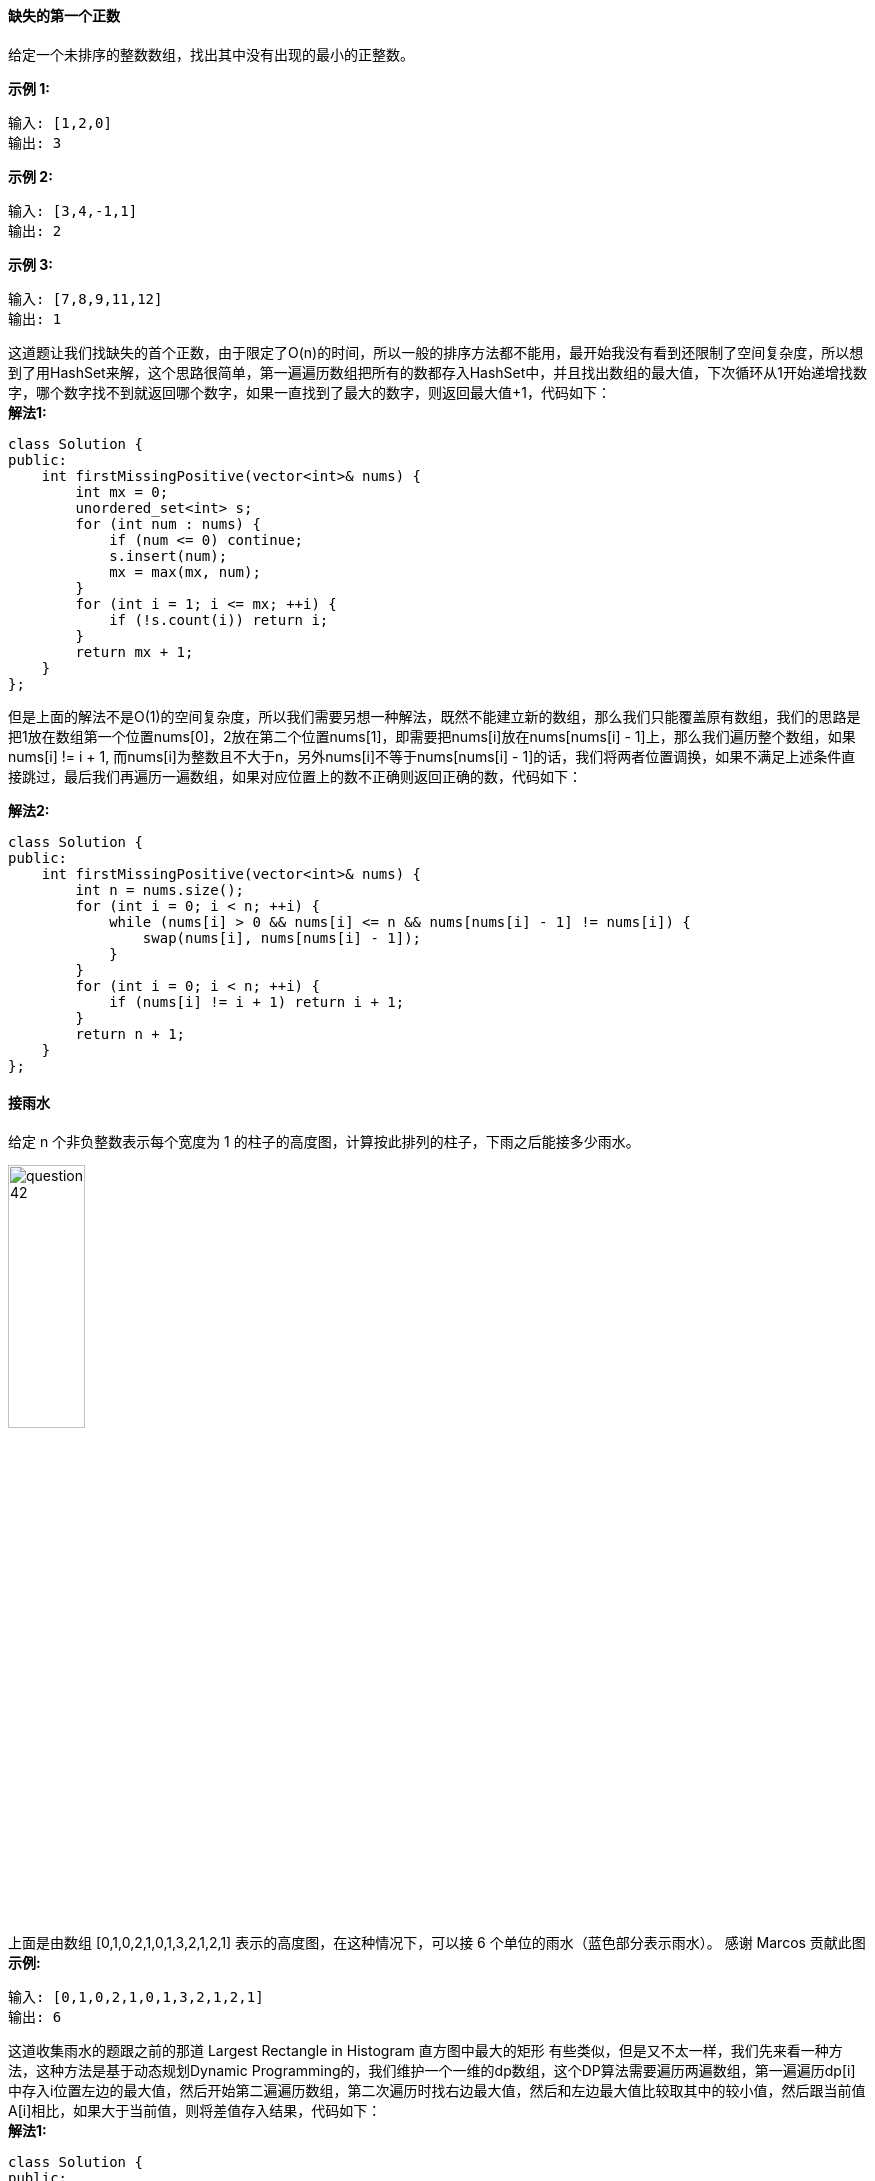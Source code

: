 ==== 缺失的第一个正数
给定一个未排序的整数数组，找出其中没有出现的最小的正整数。 +

**示例 1:** +
----
输入: [1,2,0]
输出: 3
----

**示例 2:** +
----
输入: [3,4,-1,1]
输出: 2
----

**示例 3:** +
----
输入: [7,8,9,11,12]
输出: 1
----

这道题让我们找缺失的首个正数，由于限定了O(n)的时间，所以一般的排序方法都不能用，最开始我没有看到还限制了空间复杂度，所以想到了用HashSet来解，这个思路很简单，第一遍遍历数组把所有的数都存入HashSet中，并且找出数组的最大值，下次循环从1开始递增找数字，哪个数字找不到就返回哪个数字，如果一直找到了最大的数字，则返回最大值+1，代码如下： +
**解法1:** +
[source, cpp, linenums]
----
class Solution {
public:
    int firstMissingPositive(vector<int>& nums) {
        int mx = 0;
        unordered_set<int> s;
        for (int num : nums) {
            if (num <= 0) continue;
            s.insert(num);
            mx = max(mx, num);
        }
        for (int i = 1; i <= mx; ++i) {
            if (!s.count(i)) return i;
        }
        return mx + 1;
    }
};
----

但是上面的解法不是O(1)的空间复杂度，所以我们需要另想一种解法，既然不能建立新的数组，那么我们只能覆盖原有数组，我们的思路是把1放在数组第一个位置nums[0]，2放在第二个位置nums[1]，即需要把nums[i]放在nums[nums[i] - 1]上，那么我们遍历整个数组，如果nums[i] != i + 1, 而nums[i]为整数且不大于n，另外nums[i]不等于nums[nums[i] - 1]的话，我们将两者位置调换，如果不满足上述条件直接跳过，最后我们再遍历一遍数组，如果对应位置上的数不正确则返回正确的数，代码如下： +

**解法2:** +
[source,cpp,linenums]
----
class Solution {
public:
    int firstMissingPositive(vector<int>& nums) {
        int n = nums.size();
        for (int i = 0; i < n; ++i) {
            while (nums[i] > 0 && nums[i] <= n && nums[nums[i] - 1] != nums[i]) {
                swap(nums[i], nums[nums[i] - 1]);
            }
        }
        for (int i = 0; i < n; ++i) {
            if (nums[i] != i + 1) return i + 1;
        }
        return n + 1;
    }
};
----

==== 接雨水

给定 n 个非负整数表示每个宽度为 1 的柱子的高度图，计算按此排列的柱子，下雨之后能接多少雨水。 +

image::images/question_42.png[width="30%", height="35%"]

上面是由数组 [0,1,0,2,1,0,1,3,2,1,2,1] 表示的高度图，在这种情况下，可以接 6 个单位的雨水（蓝色部分表示雨水）。 感谢 Marcos 贡献此图 +
**示例:** +
----
输入: [0,1,0,2,1,0,1,3,2,1,2,1]
输出: 6
----

这道收集雨水的题跟之前的那道 Largest Rectangle in Histogram 直方图中最大的矩形 有些类似，但是又不太一样，我们先来看一种方法，这种方法是基于动态规划Dynamic Programming的，我们维护一个一维的dp数组，这个DP算法需要遍历两遍数组，第一遍遍历dp[i]中存入i位置左边的最大值，然后开始第二遍遍历数组，第二次遍历时找右边最大值，然后和左边最大值比较取其中的较小值，然后跟当前值A[i]相比，如果大于当前值，则将差值存入结果，代码如下： +
**解法1:** +
[source, cpp, linenums]
----
class Solution {
public:
    int trap(vector<int>& height) {
        int res = 0, mx = 0, n = height.size();
        vector<int> dp(n, 0);
        for (int i = 0; i < n; ++i) {
            dp[i] = mx;
            mx = max(mx, height[i]);
        }
        mx = 0;
        for (int i = n - 1; i >= 0; --i) {
            dp[i] = min(dp[i], mx);
            mx = max(mx, height[i]);
            if (dp[i] > height[i]) res += dp[i] - height[i];
        }
        return res;
    }
};
----

最后我们来看一种只需要遍历一次即可的解法，这个算法需要left和right两个指针分别指向数组的首尾位置，从两边向中间扫描，在当前两指针确定的范围内，先比较两头找出较小值，如果较小值是left指向的值，则从左向右扫描，如果较小值是right指向的值，则从右向左扫描，若遇到的值比当较小值小，则将差值存入结果，如遇到的值大，则重新确定新的窗口范围，以此类推直至left和right指针重合，具体参见代码如下： +
**解法2:** +
[source,cpp,linenums]
----
class Solution {
public:
    int trap(vector<int>& height) {
        int res = 0, l = 0, r = height.size() - 1;
        while (l < r) {
            int mn = min(height[l], height[r]);
            if (mn == height[l]) {
                ++l;
                while (l < r && height[l] < mn) {
                    res += mn - height[l++];
                }
            } else {
                --r;
                while (l < r && height[r] < mn) {
                    res += mn - height[r--];
                }
            }
        }
        return res;
    }
};
----

==== 字符串相乘

给定两个以字符串形式表示的非负整数 num1 和 num2，返回 num1 和 num2 的乘积，它们的乘积也表示为字符串形式。 +

**示例 1:** +
----
输入: num1 = "2", num2 = "3"
输出: "6"
----
**示例 2:** +
----
输入: num1 = "123", num2 = "456"
输出: "56088"
----
**说明：** +
--
* num1 和 num2 的长度小于110。
* num1 和 num2 只包含数字 0-9。
* num1 和 num2 均不以零开头，除非是数字 0 本身。
* 不能使用任何标准库的大数类型（比如 BigInteger）或直接将输入转换为整数来处理。
--

这道题让我们求两个字符串数字的相乘，输入的两个数和返回的数都是以字符串格式储存的，这样做的原因可能是这样可以计算超大数相乘，可以不受int或long的数值范围的约束，那么我们该如何来计算乘法呢，我们小时候都学过多位数的乘法过程，都是每位相乘然后错位相加，那么这里就是用到这种方法，参见网友JustDoIt的博客，把错位相加后的结果保存到一个一维数组中，然后分别每位上算进位，最后每个数字都变成一位，然后要做的是去除掉首位0，最后把每位上的数字按顺序保存到结果中即可，代码如下： +
[source, cpp, linenums]
----
class Solution {
public:
    string multiply(string num1, string num2) {
        string res;
        int n1 = num1.size(), n2 = num2.size();
        int k = n1 + n2 - 2, carry = 0;
        vector<int> v(n1 + n2, 0);
        for (int i = 0; i < n1; ++i) {
            for (int j = 0; j < n2; ++j) {
                v[k - i - j] += (num1[i] - '0') * (num2[j] - '0');
            }
        }
        for (int i = 0; i < n1 + n2; ++i) {
            v[i] += carry;
            carry = v[i] / 10;
            v[i] %= 10;
        }
        int i = n1 + n2 - 1;
        while (v[i] == 0) --i;
        if (i < 0) return "0";
        while (i >= 0) res.push_back(v[i--] + '0');
        return res;
    }
};
----

==== 通配符匹配

给定一个字符串 (s) 和一个字符模式 (p) ，实现一个支持 '?' 和 '*' 的通配符匹配. +

----
'?' 可以匹配任何单个字符。
'*' 可以匹配任意字符串（包括空字符串）。
----
两个字符串完全匹配才算匹配成功。 +

**说明:** +
--
* s 可能为空，且只包含从 a-z 的小写字母。
* p 可能为空，且只包含从 a-z 的小写字母，以及字符 ? 和 *。
--
**示例 1:** +
----
输入:
s = "aa"
p = "a"
输出: false
解释: "a" 无法匹配 "aa" 整个字符串。
----

**示例 2:** +
----
输入:
s = "aa"
p = "*"
输出: true
解释: '*' 可以匹配任意字符串。
----

**示例 3:** +
----
输入:
s = "cb"
p = "?a"
输出: false
解释: '?' 可以匹配 'c', 但第二个 'a' 无法匹配 'b'。
----

**示例 4:** +
----
输入:
s = "adceb"
p = "*a*b"
输出: true
解释: 第一个 '*' 可以匹配空字符串, 第二个 '*' 可以匹配字符串 "dce".
----

**示例 5:** +
----
输入:
s = "acdcb"
p = "a*c?b"
输入: false
----
这道题通配符匹配问题还是小有难度的，这道里用了贪婪算法Greedy Alogrithm来解，由于有特殊字符*和？，其中？能代替任何字符，*能代替任何字符串，那么我们需要定义几个额外的指针，其中scur和pcur分别指向当前遍历到的字符，再定义pstar指向p中最后一个*的位置，sstar指向此时对应的s的位置，具体算法如下： +

--
- 定义scur, pcur, sstar, pstar

- 如果*scur存在

  - 如果*scur等于*pcur或者*pcur为 '?'，则scur和pcur都自增1

  - 如果*pcur为'*'，则pstar指向pcur位置，pcur自增1，且sstar指向scur

  - 如果pstar存在，则pcur指向pstar的下一个位置，scur指向sstar自增1后的位置

- 如果pcur为'*'，则pcur自增1

- 若*pcur存在，返回False，若不存在，返回True
--

**解法1:** +
[source, cpp, linenums]
----
bool isMatch(char *s, char *p) {
    char *scur = s, *pcur = p, *sstar = NULL, *pstar = NULL;
    while (*scur) {
        if (*scur == *pcur || *pcur == '?') {
            ++scur;
            ++pcur;
        } else if (*pcur == '*') {
            pstar = pcur++;
            sstar = scur;
        } else if (pstar) {
            pcur = pstar + 1;
            scur = ++sstar;
        } else return false;
    }
    while (*pcur == '*') ++pcur;
    return !*pcur;
}
----

这道题也能用动态规划Dynamic Programming来解，写法跟之前那道题Regular Expression Matching很像，但是还是不一样。
外卡匹配和正则匹配最大的区别就是在星号的使用规则上，对于正则匹配来说，星号不能单独存在，前面必须要有一个字符，
而星号存在的意义就是表明前面这个字符的个数可以是任意个，包括0个，那么就是说即使前面这个字符并没有在s中出现过也无所谓，
只要后面的能匹配上就可以了。而外卡匹配就不是这样的，外卡匹配中的星号跟前面的字符没有半毛钱关系，如果前面的字符没有匹配上，
那么直接返回false了，根本不用管星号。而星号存在的作用是可以表示任意的字符串，当然只是当匹配字符串缺少一些字符的时候起作用，
当匹配字符串包含目标字符串没有的字符时，将无法成功匹配。 +

**解法2:** +
[source, cpp, linenums]
----
class Solution {
public:
    bool isMatch(string s, string p) {
        int m = s.size(), n = p.size();
        vector<vector<bool>> dp(m + 1, vector<bool>(n + 1, false));
        dp[0][0] = true;
        for (int i = 1; i <= n; ++i) {
            if (p[i - 1] == '*') dp[0][i] = dp[0][i - 1];
        }
        for (int i = 1; i <= m; ++i) {
            for (int j = 1; j <= n; ++j) {
                if (p[j - 1] == '*') {
                    dp[i][j] = dp[i - 1][j] || dp[i][j - 1];
                } else {
                    dp[i][j] = (s[i - 1] == p[j - 1] || p[j - 1] == '?') && dp[i - 1][j - 1];
                }
            }
        }
        return dp[m][n];
    }
};
----

==== 跳跃游戏 II

给定一个非负整数数组，你最初位于数组的第一个位置。 +

数组中的每个元素代表你在该位置可以跳跃的最大长度。 +

你的目标是使用最少的跳跃次数到达数组的最后一个位置。 +

**示例:** +
----
输入: [2,3,1,1,4]
输出: 2
解释: 跳到最后一个位置的最小跳跃数是 2。
     从下标为 0 跳到下标为 1 的位置，跳 1 步，然后跳 3 步到达数组的最后一个位置。
----

**说明:** +

假设你总是可以到达数组的最后一个位置。 +

这题是之前那道Jump Game 跳跃游戏 的延伸，那题是问能不能到达最后一个数字，而此题只让我们求到达最后一个位置的最少跳跃数，貌似是默认一定能到达最后位置的? 此题的核心方法是利用贪婪算法Greedy的思想来解，想想为什么呢？ 为了较快的跳到末尾，我们想知道每一步能跳的范围，这里贪婪并不是要在能跳的范围中选跳力最远的那个位置，因为这样选下来不一定是最优解，这么一说感觉又有点不像贪婪算法了。我们这里贪的是一个能到达的最远范围，我们遍历当前跳跃能到的所有位置，然后根据该位置上的跳力来预测下一步能跳到的最远距离，贪出一个最远的范围，一旦当这个范围到达末尾时，当前所用的步数一定是最小步数。我们需要两个变量cur和pre分别来保存当前的能到达的最远位置和之前能到达的最远位置，只要cur未达到最后一个位置则循环继续，pre先赋值为cur的值，表示上一次循环后能到达的最远位置，如果当前位置i小于等于pre，说明还是在上一跳能到达的范围内，我们根据当前位置加跳力来更新cur，更新cur的方法是比较当前的cur和i + A[i]之中的较大值，如果题目中未说明是否能到达末尾，我们还可以判断此时pre和cur是否相等，如果相等说明cur没有更新，即无法到达末尾位置，返回-1，代码如下： +

**解法1:** +
[source, cpp, linenums]
----
class Solution {
public:
    int jump(vector<int>& nums) {
        int res = 0, n = nums.size(), i = 0, cur = 0;
        while (cur < n - 1) {
            ++res;
            int pre = cur;
            for (; i <= pre; ++i) {
                cur = max(cur, i + nums[i]);
            }
            if (pre == cur) return -1; // May not need this
        }
        return res;
    }
};
----

还有一种写法，跟上面那解法略有不同，但是本质的思想还是一样的，关于此解法的详细分析可参见网友实验室小纸贴校外版的博客，这里cur是当前能到达的最远位置，last是上一步能到达的最远位置，我们遍历数组，首先用i + nums[i]更新cur，这个在上面解法中讲过了，然后判断如果当前位置到达了last，即上一步能到达的最远位置，说明需要再跳一次了，我们将last赋值为cur，并且步数res自增1，这里我们小优化一下，判断如果cur到达末尾了，直接break掉即可，代码如下： +

**解法2:** +
[source, cpp, linenums]
----
class Solution {
public:
    int jump(vector<int>& nums) {
        int res = 0, n = nums.size(), last = 0, cur = 0;
        for (int i = 0; i < n - 1; ++i) {
            cur = max(cur, i + nums[i]);
            if (i == last) {
                last = cur;
                ++res;
                if (cur >= n - 1) break;
            }
        }
        return res;
    }
};
----

==== 全排列

给定一个没有重复数字的序列，返回其所有可能的全排列. +

**示例:** +
----
输入: [1,2,3]
输出:
[
  [1,2,3],
  [1,3,2],
  [2,1,3],
  [2,3,1],
  [3,1,2],
  [3,2,1]
]
----

这道题是求全排列问题，给的输入数组没有重复项，这跟之前的那道 Combinations 组合项 和类似，解法基本相同，但是不同点在于那道不同的数字顺序只算一种，是一道典型的组合题，而此题是求全排列问题，还是用递归DFS来求解。这里我们需要用到一个visited数组来标记某个数字是否访问过，然后在DFS递归函数从的循环应从头开始，而不是从level开始，这是和 Combinations 组合项 不同的地方，其余思路大体相同，代码如下： +

**解法1** +
[source, cpp, linenums]
----
class Solution {
public:
    vector<vector<int> > permute(vector<int> &num) {
        vector<vector<int> > res;
        vector<int> out;
        vector<int> visited(num.size(), 0);
        permuteDFS(num, 0, visited, out, res);
        return res;
    }
    void permuteDFS(vector<int> &num, int level, vector<int> &visited, vector<int> &out, vector<vector<int> > &res) {
        if (level == num.size()) res.push_back(out);
        else {
            for (int i = 0; i < num.size(); ++i) {
                if (visited[i] == 0) {
                    visited[i] = 1;
                    out.push_back(num[i]);
                    permuteDFS(num, level + 1, visited, out, res);
                    out.pop_back();
                    visited[i] = 0;
                }
            }
        }
    }
};
----

还有一种递归的写法，更简单一些，这里是每次交换num里面的两个数字，经过递归可以生成所有的排列情况，代码如下： +
**解法2:** +
[source, cpp, linenums]
----
class Solution {
public:
    vector<vector<int> > permute(vector<int> &num) {
        vector<vector<int> > res;
        permuteDFS(num, 0, res);
        return res;
    }
    void permuteDFS(vector<int> &num, int start, vector<vector<int> > &res) {
        if (start >= num.size()) res.push_back(num);
        for (int i = start; i < num.size(); ++i) {
            swap(num[start], num[i]);
            permuteDFS(num, start + 1, res);
            swap(num[start], num[i]);
        }
    }
};
----

最后再来看一种方法，这种方法是CareerCup书上的方法，也挺不错的，这道题是思想是这样的： +

当n=1时，数组中只有一个数a1，其全排列只有一种，即为a1 +

当n=2时，数组中此时有a1a2，其全排列有两种，a1a2和a2a1，那么此时我们考虑和上面那种情况的关系，我们发现，其实就是在a1的前后两个位置分别加入了a2 +

当n=3时，数组中有a1a2a3，此时全排列有六种，分别为a1a2a3, a1a3a2, a2a1a3, a2a3a1, a3a1a2, 和 a3a2a1。那么根据上面的结论，实际上是在a1a2和a2a1的基础上在不同的位置上加入a3而得到的。 +

_ a1 _ a2 _ : a3a1a2, a1a3a2, a1a2a3 +

_ a2 _ a1 _ : a3a2a1, a2a3a1, a2a1a3 +

**解法3** +
[source, cpp, linenums]
----
class Solution {
public:
    vector<vector<int> > permute(vector<int> &num) {
        if (num.empty()) return vector<vector<int> >(1, vector<int>());
        vector<vector<int> > res;
        int first = num[0];
        num.erase(num.begin());
        vector<vector<int> > words = permute(num);
        for (auto &a : words) {
            for (int i = 0; i <= a.size(); ++i) {
                a.insert(a.begin() + i, first);
                res.push_back(a);
                a.erase(a.begin() + i);
            }
        }
        return res;
    }
};
----

==== 全排列 II

给定一个可包含重复数字的序列，返回所有不重复的全排列。 +
**示例:** +

----
输入: [1,1,2]
输出:
[
  [1,1,2],
  [1,2,1],
  [2,1,1]
]
----

这道题是之前那道 Permutations 全排列的延伸，由于输入数组有可能出现重复数字，如果按照之前的算法运算，会有重复排列产生，我们要避免重复的产生，在递归函数中要判断前面一个数和当前的数是否相等，如果相等，前面的数必须已经使用了，即对应的visited中的值为1，当前的数字才能使用，否则需要跳过，这样就不会产生重复排列了，代码如下： +

**解法1:** +
[source, cpp, linenums]
----
class Solution {
public:
    vector<vector<int> > permuteUnique(vector<int> &num) {
        vector<vector<int> > res;
        vector<int> out;
        vector<int> visited(num.size(), 0);
        sort(num.begin(), num.end());
        permuteUniqueDFS(num, 0, visited, out, res);
        return res;
    }
    void permuteUniqueDFS(vector<int> &num, int level, vector<int> &visited, vector<int> &out, vector<vector<int> > &res) {
        if (level >= num.size()) res.push_back(out);
        else {
            for (int i = 0; i < num.size(); ++i) {
                if (visited[i] == 0) {
                    if (i > 0 && num[i] == num[i - 1] && visited[i - 1] == 0) continue;
                    visited[i] = 1;
                    out.push_back(num[i]);
                    permuteUniqueDFS(num, level + 1, visited, out, res);
                    out.pop_back();
                    visited[i] = 0;
                }
            }
        }
    }
};
----

还有一种比较简便的方法，在Permutations的基础上稍加修改，我们用set来保存结果，利用其不会有重复项的特点，然后我们再递归函数中的swap的地方，判断如果i和start不相同，但是nums[i]和nums[start]相同的情况下跳过，继续下一个循环，参见代码如下： +

**解法2:** +
[source, cpp, linenums]
----
class Solution {
public:
    vector<vector<int>> permuteUnique(vector<int>& nums) {
        set<vector<int>> res;
        permute(nums, 0, res);
        return vector<vector<int>> (res.begin(), res.end());
    }
    void permute(vector<int> &nums, int start, set<vector<int>> &res) {
        if (start >= nums.size()) res.insert(nums);
        for (int i = start; i < nums.size(); ++i) {
            if (i != start && nums[i] == nums[start]) continue;
            swap(nums[i], nums[start]);
            permute(nums, start + 1, res);
            swap(nums[i], nums[start]);
        }
    }
};
----

==== 旋转图像

给定一个 n × n 的二维矩阵表示一个图像。 +

将图像顺时针旋转 90 度。 +

**说明：** +

你必须在原地旋转图像，这意味着你需要直接修改输入的二维矩阵。请不要使用另一个矩阵来旋转图像。 +

**示例 1:** +
----
给定 matrix =
[
  [1,2,3],
  [4,5,6],
  [7,8,9]
],

原地旋转输入矩阵，使其变为:
[
  [7,4,1],
  [8,5,2],
  [9,6,3]
]
----

**示例 2:** +
----
给定 matrix =
[
  [ 5, 1, 9,11],
  [ 2, 4, 8,10],
  [13, 3, 6, 7],
  [15,14,12,16]
],

原地旋转输入矩阵，使其变为:
[
  [15,13, 2, 5],
  [14, 3, 4, 1],
  [12, 6, 8, 9],
  [16, 7,10,11]
]
----

在计算机图像处理里，旋转图片是很常见的，由于图片的本质是二维数组，所以也就变成了对数组的操作处理，翻转的本质就是某个位置上数移动到另一个位置上，比如用一个简单的例子来分析： +

1  2  3　　　 　　 7  4  1　 +

4  5  6　　-->　　 8  5  2　　 +

7  8  9 　　　 　　9  6  3 +

对于90度的翻转有很多方法，一步或多步都可以解，我们先来看一种直接的方法，对于当前位置，计算旋转后的新位置，然后再计算下一个新位置，第四个位置又变成当前位置了，所以这个方法每次循环换四个数字，如下所示： +

1  2  3                 7  2  1                  7  4  1 +

4  5  6      -->      4  5  6　　 -->  　 8  5  2　　 +

7  8  9                 9  8  3　　　　　 9  6  3 +

**解法1:** +
[source, cpp, linenums]
----
class Solution {
public:
    void rotate(vector<vector<int> > &matrix) {
        int n = matrix.size();
        for (int i = 0; i < n / 2; ++i) {
            for (int j = i; j < n - 1 - i; ++j) {
                int tmp = matrix[i][j];
                matrix[i][j] = matrix[n - 1 - j][i];
                matrix[n - 1 - j][i] = matrix[n - 1 - i][n - 1 - j];
                matrix[n - 1 - i][n - 1 - j] = matrix[j][n - 1 - i];
                matrix[j][n - 1 - i] = tmp;
            }
        }
    }
};
----

还有一种解法，首先以从对角线为轴翻转，然后再以x轴中线上下翻转即可得到结果，如下图所示(其中蓝色数字表示翻转轴)： +

1  2  3　　　 　　 9  6  3　　　　　  7  4  1 +

4  5  6　　-->　　 8  5  2　　 -->   　 8  5  2 +　　

7  8  9 　　　 　　7  4  1　　　　　  9  6  3 +

**解法2:** +
[source, cpp, linenums]
----
class Solution {
public:
    void rotate(vector<vector<int> > &matrix) {
        int n = matrix.size();
        for (int i = 0; i < n - 1; ++i) {
            for (int j = 0; j < n - i; ++j) {
                swap(matrix[i][j], matrix[n - 1- j][n - 1 - i]);
            }
        }
        for (int i = 0; i < n / 2; ++i) {
            for (int j = 0; j < n; ++j) {
                swap(matrix[i][j], matrix[n - 1 - i][j]);
            }
        }
    }
};
----

最后再来看一种方法，这种方法首先对原数组取其转置矩阵，然后把每行的数字翻转可得到结果，如下所示(其中蓝色数字表示翻转轴)： +

1  2  3　　　 　　 1  4  7　　　　　  7  4  1 +

4  5  6　　-->　　 2  5  8　　 -->  　  8  5  2 +　　

7  8  9 　　　 　　3  6  9　　　　      9  6  3 +

**解法3:** +
[source, cpp, linenums]
----
class Solution {
public:
    void rotate(vector<vector<int> > &matrix) {
        int n = matrix.size();
        for (int i = 0; i < n; ++i) {
            for (int j = i + 1; j < n; ++j) {
                swap(matrix[i][j], matrix[j][i]);
            }
            reverse(matrix[i].begin(), matrix[i].end());
        }
    }
};
----

==== 字母异位词分组

给定一个字符串数组，将字母异位词组合在一起。字母异位词指字母相同，但排列不同的字符串。 +

**示例:** +
----
输入: ["eat", "tea", "tan", "ate", "nat", "bat"],
输出:
[
  ["ate","eat","tea"],
  ["nat","tan"],
  ["bat"]
]
----

**说明：** +
--
* 所有输入均为小写字母。
* 不考虑答案输出的顺序。
--

这道题让我们群组给定字符串集中所有的错位词，所谓的错位词就是两个字符串中字母出现的次数都一样，只是位置不同，比如abc，bac, cba等它们就互为错位词，那么我们如何判断两者是否是错位词呢，我们发现如果把错位词的字符顺序重新排列，那么会得到相同的结果，所以重新排序是判断是否互为错位词的方法，由于错位词重新排序后都会得到相同的字符串，我们以此作为key，将所有错位词都保存到字符串数组中，建立key和字符串数组之间的映射，最后再存入结果res中即可，擦巾代码如下： +

**解法1** +
[source, cpp, linenums]
----
class Solution {
public:
    vector<vector<string>> groupAnagrams(vector<string>& strs) {
        vector<vector<string>> res;
        unordered_map<string, vector<string>> m;
        for (string str : strs) {
            string t = str;
            sort(t.begin(), t.end());
            m[t].push_back(str);
        }
        for (auto a : m) {
            res.push_back(a.second);
        }
        return res;
    }
};
----

下面这种解法没有用到排序，提高了运算效率，我们用一个大小为26的int数组来统计每个单词中字符出现的次数，然后将int数组转为一个唯一的字符串，跟字符串数组进行映射，这样我们就不用给字符串排序了，代码如下： +

**解法2:** +
[source, cpp, linenums]
----
class Solution {
public:
    vector<vector<string>> groupAnagrams(vector<string>& strs) {
        vector<vector<string>> res;
        unordered_map<string, vector<string>> m;
        for (string str : strs) {
            vector<int> cnt(26, 0);
            string t = "";
            for (char c : str) ++cnt[c - 'a'];
            for (int d : cnt) t += to_string(d) + "/";
            m[t].push_back(str);
        }
        for (auto a : m) {
            res.push_back(a.second);
        }
        return res;
    }
};
----

====  Pow(x, n)

实现 pow(x, n) ，即计算 x 的 n 次幂函数。 +

**示例 1:** +
----
输入: 2.00000, 10
输出: 1024.00000
----

**示例 2:** +
----
输入: 2.10000, 3
输出: 9.26100
----
**示例 3:** +
----
输入: 2.00000, -2
输出: 0.25000
----
解释: 2-2 = 1/22 = 1/4 = 0.25 +

**说明** +
-100.0 < x < 100.0 +

这道题让我们求x的n次方，如果我们只是简单的用个for循环让x乘以自己n次的话，未免也把LeetCode上的题想的太简单了，一句话形容图样图森破啊。OJ因超时无法通过，所以我们需要优化我们的算法，使其在更有效的算出结果来。我们可以用递归来折半计算，每次把n缩小一半，这样n最终会缩小到0，任何数的0次方都为1，这时候我们再往回乘，如果此时n是偶数，直接把上次递归得到的值算个平方返回即可，如果是奇数，则还需要乘上个x的值。还有一点需要引起我们的注意的是n有可能为负数，对于n是负数的情况，我们可以先用其绝对值计算出一个结果再取其倒数即可，代码如下： +

**解法1:** +
[source, cpp, linenums]
----
class Solution {
public:
    double myPow(double x, int n) {
        if (n < 0) return 1 / power(x, -n);
        return power(x, n);
    }
    double power(double x, int n) {
        if (n == 0) return 1;
        double half = power(x, n / 2);
        if (n % 2 == 0) return half * half;
        return x * half * half;
    }
};
----

还有一种写法可以只用一个函数即可，在每次递归中处理n的正负，然后做相应的变换即可，代码如下： +
**解法2:** +
[source, cpp, linenums]
----
class Solution {
public:
    double myPow(double x, int n) {
        if (n == 0) return 1;
        double half = myPow(x, n / 2);
        if (n % 2 == 0) return half * half;
        else if (n > 0) return half * half * x;
        else return half * half / x;
    }
};
----

这道题还有迭代的解法，我们让i初始化为n，然后看i是否是2的倍数，是的话x乘以自己，否则res乘以x，i每次循环缩小一半，直到为0停止循环。最后看n的正负，如果为负，返回其倒数，参见代码如下： +
**解法3:** +
[source, cpp, linenums]
----
class Solution {
public:
    double myPow(double x, int n) {
        double res = 1.0;
        for (int i = n; i != 0; i /= 2) {
            if (i % 2 != 0) res *= x;
            x *= x;
        }
        return n < 0 ? 1 / res : res;
    }
};
----

==== N皇后

n 皇后问题研究的是如何将 n 个皇后放置在 n×n 的棋盘上，并且使皇后彼此之间不能相互攻击 +

image::images/question_51.png[width="30%", height="35%"]

上图为 8 皇后问题的一种解法。 +

给定一个整数 n，返回所有不同的 n 皇后问题的解决方案。 +

每一种解法包含一个明确的 n 皇后问题的棋子放置方案，该方案中 'Q' 和 '.' 分别代表了皇后和空位。 +

经典的N皇后问题，基本所有的算法书中都会包含的问题，经典解法为回溯递归，一层一层的向下扫描，需要用到一个pos数组，其中pos[i]表示第i行皇后的位置，初始化为-1，然后从第0开始递归，每一行都一次遍历各列，判断如果在该位置放置皇后会不会有冲突，以此类推，当到最后一行的皇后放好后，一种解法就生成了，将其存入结果res中，然后再还会继续完成搜索所有的情况，代码如下： +

[source, cpp, linenums]
----
class Solution {
public:
    vector<vector<string> > solveNQueens(int n) {
        vector<vector<string> > res;
        vector<int> pos(n, -1);·
        solveNQueensDFS(pos, 0, res);
        return res;
    }
    void solveNQueensDFS(vector<int> &pos, int row, vector<vector<string> > &res) {
        int n = pos.size();
        if (row == n) {
            vector<string> out(n, string(n, '.'));
            for (int i = 0; i < n; ++i) {
                out[i][pos[i]] = 'Q';
            }
            res.push_back(out);
        } else {
            for (int col = 0; col < n; ++col) {
                if (isValid(pos, row ,col)) {
                    pos[row] = col;
                    solveNQueensDFS(pos, row + 1, res);
                    pos[row] = -1;
                }
            }
        }
    }
    bool isValid(vector<int> &pos, int row, int col) {
        for (int i = 0; i < row; ++i) {
            if (col == pos[i] || abs(row - i) == abs(col - pos[i])) {
                return false;
            }
        }
        return true;
    }
};
----

==== N皇后 II

n 皇后问题研究的是如何将 n 个皇后放置在 n×n 的棋盘上，并且使皇后彼此之间不能相互攻击。 +

image::images/question_52.png[width="30%", height="35%"]

上图为 8 皇后问题的一种解法。 +

给定一个整数 n，返回 n 皇后不同的解决方案的数量。 +

这道题是之前那道 N-Queens N皇后问题 的延伸，说是延伸其实我觉得两者顺序应该颠倒一样，上一道题比这道题还要稍稍复杂一些，两者本质上没有啥区别，都是要用回溯法Backtracking来解，如果理解了之前那道题的思路，此题只要做很小的改动即可，不再需要求出具体的皇后的摆法，只需要每次生成一种解法时，计数器加一即可，代码如下： +
[source, cpp, linenums]
----·
class Solution {
public:
    int totalNQueens(int n) {
        int res = 0;
        vector<int> pos(n, -1);
        totalNQueensDFS(pos, 0, res);
        return res;
    }
    void totalNQueensDFS(vector<int> &pos, int row, int &res) {
        int n = pos.size();
        if (row == n) ++res;
        else {
            for (int col = 0; col < n; ++col) {
                if (isValid(pos, row, col)) {
                    pos[row] = col;
                    totalNQueensDFS(pos, row + 1, res);
                    pos[row] = -1;
                }
            }
        }
    }
    bool isValid(vector<int> &pos, int row, int col) {
        for (int i = 0; i < row; ++i) {
            if (col == pos[i] || abs(row - i) == abs(col - pos[i])) {
                return false;
            }
        }
        return true;
    }
};
----

==== 最大子序和

给定一个整数数组 nums ，找到一个具有最大和的连续子数组（子数组最少包含一个元素），返回其最大和。 +

**示例:** +
----
输入: [-2,1,-3,4,-1,2,1,-5,4],
输出: 6
解释: 连续子数组 [4,-1,2,1] 的和最大，为 6。
----

进阶: +

如果你已经实现复杂度为 O(n) 的解法，尝试使用更为精妙的分治法求解。 +

这道题让我们求最大子数组之和，并且要我们用两种方法来解，分别是O(n)的解法，还有用分治法Divide and Conquer Approach，这个解法的时间复杂度是O(nlgn)，那我们就先来看O(n)的解法，定义两个变量res和curSum，其中res保存最终要返回的结果，即最大的子数组之和，curSum初始值为0，每遍历一个数字num，比较curSum + num和num中的较大值存入curSum，然后再把res和curSum中的较大值存入res，以此类推直到遍历完整个数组，可得到最大子数组的值存在res中，代码如下： +

**解法1** +
[source, cpp, linenums]
----
class Solution {
public:
    int maxSubArray(vector<int>& nums) {
        int res = INT_MIN, curSum = 0;
        for (int num : nums) {
            curSum = max(curSum + num, num);
            res = max(res, curSum);
        }
        return res;
    }
};
----

题目还要求我们用分治法Divide and Conquer Approach来解，这个分治法的思想就类似于二分搜索法，我们需要把数组一分为二，分别找出左边和右边的最大子数组之和，然后还要从中间开始向左右分别扫描，求出的最大值分别和左右两边得出的最大值相比较取最大的那一个，代码如下： +

**解法2:** +
[source, cpp, linenums]
----
class Solution {
public:
    int maxSubArray(vector<int>& nums) {
        if (nums.empty()) return 0;
        return helper(nums, 0, (int)nums.size() - 1);
    }
    int helper(vector<int>& nums, int left, int right) {
        if (left >= right) return nums[left];
        int mid = left + (right - left) / 2;
        int lmax = helper(nums, left, mid - 1);
        int rmax = helper(nums, mid + 1, right);
        int mmax = nums[mid], t = mmax;
        for (int i = mid - 1; i >= left; --i) {
            t += nums[i];
            mmax = max(mmax, t);
        }
        t = mmax;
        for (int i = mid + 1; i <= right; ++i) {
            t += nums[i];
            mmax = max(mmax, t);
        }
        return max(mmax, max(lmax, rmax));
    }
};
----

==== 螺旋矩阵

给定一个包含 m x n 个元素的矩阵（m 行, n 列），请按照顺时针螺旋顺序，返回矩阵中的所有元素。 +

**示例 1:** +
----
输入:
[
 [ 1, 2, 3 ],
 [ 4, 5, 6 ],
 [ 7, 8, 9 ]
]
输出: [1,2,3,6,9,8,7,4,5]
----

这道题让我们将一个矩阵按照螺旋顺序打印出来，我们只能一条边一条边的打印，首先我们要从给定的mxn的矩阵中算出按螺旋顺序有几个环，注意最终间的环可以是一个数字，也可以是一行或者一列。环数的计算公式是 min(m, n) / 2，知道了环数，我们可以对每个环的边按顺序打印，比如对于题目中给的那个例子，个边生成的顺序是(用颜色标记了数字) Red -> Green -> Blue -> Yellow -> Black  +

1　2　3 +

4　5　6 +

7　8　9 +

我们定义p，q为当前环的高度和宽度，当p或者q为1时，表示最后一个环只有一行或者一列，可以跳出循环。此题的难点在于下标的转换，如何正确的转换下标是解此题的关键，我们可以对照着上面的3x3的例子来完成下标的填写，代码如下： +

[source, cpp, linenums]
----
class Solution {
public:
    vector<int> spiralOrder(vector<vector<int> > &matrix) {
        vector<int> res;
        if (matrix.empty() || matrix[0].empty()) return res;
        int m = matrix.size(), n = matrix[0].size();
        int c = m > n ? (n + 1) / 2 : (m + 1) / 2;
        int p = m, q = n;
        for (int i = 0; i < c; ++i, p -= 2, q -= 2) {
            for (int col = i; col < i + q; ++col)
                res.push_back(matrix[i][col]);
            for (int row = i + 1; row < i + p; ++row)
                res.push_back(matrix[row][i + q - 1]);
            if (p == 1 || q == 1) break;
            for (int col = i + q - 2; col >= i; --col)
                res.push_back(matrix[i + p - 1][col]);
            for (int row = i + p - 2; row > i; --row)
                res.push_back(matrix[row][i]);
        }
        return res;
    }
};
----

==== 跳跃游戏

给定一个非负整数数组，你最初位于数组的第一个位置。 +

数组中的每个元素代表你在该位置可以跳跃的最大长度。 +

判断你是否能够到达最后一个位置。 +

**示例 1:** +
----
输入: [2,3,1,1,4]
输出: true
解释: 从位置 0 到 1 跳 1 步, 然后跳 3 步到达最后一个位置。
----

这道题说的是有一个非负整数的数组，每个数字表示在当前位置的基础上最多可以走的步数，求判断能不能到达最后一个位置，开始我以为是必须刚好到达最后一个位置，超过了不算，其实是理解题意有误，因为每个位置上的数字表示的是最多可以走的步数而不是像玩大富翁一样摇骰子摇出几一定要走几步。那么我们可以用动态规划Dynamic Programming来解，我们维护一个一位数组dp，其中dp[i]表示达到i位置时剩余的步数，那么难点就是推导状态转移方程啦。我们想啊，到达当前位置的剩余步数跟什么有关呢，其实是跟上一个位置的剩余步数和上一个位置的跳力有关，这里的跳力就是原数组中每个位置的数字，因为其代表了以当前位置为起点能到达的最远位置。所以当前位置的剩余步数（dp值）和当前位置的跳力中的较大那个数决定了当前能到的最远距离，而下一个位置的剩余步数（dp值）就等于当前的这个较大值减去1，因为需要花一个跳力到达下一个位置，所以我们就有状态转移方程了：dp[i] = max(dp[i - 1], nums[i - 1]) - 1，如果当某一个时刻dp数组的值为负了，说明无法抵达当前位置，则直接返回false，最后我们判断dp数组最后一位是否为非负数即可知道是否能抵达该位置，代码如下： +

**解法1:** +
[source, cpp, linenums]
----
class Solution {
public:
    bool canJump(vector<int>& nums) {
        vector<int> dp(nums.size(), 0);
        for (int i = 1; i < nums.size(); ++i) {
            dp[i] = max(dp[i - 1], nums[i - 1]) - 1;
            if (dp[i] < 0) return false;
        }
        return dp.back() >= 0;
    }
};
----

其实这题最好的解法不是DP，而是贪婪算法Greedy Algorithm，因为我们并不是很关心每一个位置上的剩余步数，我们只希望知道能否到达末尾，也就是说我们只对最远能到达的位置感兴趣，所以我们维护一个变量reach，表示最远能到达的位置，初始化为0。遍历数组中每一个数字，如果当前坐标大于reach或者reach已经抵达最后一个位置则跳出循环，否则就更新reach的值为其和i + nums[i]中的较大值，其中i + nums[i]表示当前位置能到达的最大位置，代码如下： +

**解法2:** +
[source, cpp, linenums]
----
class Solution {
public:
    bool canJump(vector<int>& nums) {
        int n = nums.size(), reach = 0;
        for (int i = 0; i < n; ++i) {
            if (i > reach || reach >= n - 1) break;
            reach = max(reach, i + nums[i]);
        }
        return reach >= n - 1;
    }
};
----

==== 合并区间

给出一个区间的集合，请合并所有重叠的区间。 +

**示例 1:** +
----
输入: [[1,3],[2,6],[8,10],[15,18]]
输出: [[1,6],[8,10],[15,18]]
解释: 区间 [1,3] 和 [2,6] 重叠, 将它们合并为 [1,6].
----

这道和之前那道 Insert Interval 插入区间 很类似，这次题目要求我们合并区间，之前那题明确了输入区间集是有序的，而这题没有，所以我们首先要做的就是给区间集排序，由于我们要排序的是个结构体，所以我们要定义自己的comparator，才能用sort来排序，我们以start的值从小到大来排序，排完序我们就可以开始合并了，首先把第一个区间存入结果中，然后从第二个开始遍历区间集，如果结果中最后一个区间和遍历的当前区间无重叠，直接将当前区间存入结果中，如果有重叠，将结果中最后一个区间的end值更新为结果中最后一个区间的end和当前end值之中的较大值，然后继续遍历区间集，以此类推可以得到最终结果，代码如下： +

**解法1:** +
[source, cpp, linenums]
----
class Solution {
public:
    vector<Interval> merge(vector<Interval>& intervals) {
        if (intervals.empty()) return {};
        sort(intervals.begin(), intervals.end(), [](Interval &a, Interval &b) {return a.start < b.start;});
        vector<Interval> res{intervals[0]};
        for (int i = 1; i < intervals.size(); ++i) {
            if (res.back().end < intervals[i].start) {
                res.push_back(intervals[i]);
            } else {
                res.back().end = max(res.back().end, intervals[i].end);
            }
        }
        return res;
    }
};
----

下面这种解法将起始位置和结束位置分别存到了两个不同的数组starts和ends中，然后分别进行排序，之后用两个指针i和j，初始化时分别指向starts和ends数组的首位置，然后如果i指向starts数组中的最后一个位置，或者当starts数组上i+1位置上的数字大于ends数组的i位置上的数时，此时说明区间已经不连续了，我们来看题目中的例子，排序后的starts和ends为： +

starts:    1    **2**    8    15 +

ends:     3    6    10    18 +

红色为i的位置，蓝色为j的位置，那么此时starts[i+1]为8，ends[i]为6，8大于6，所以此时不连续了，将区间[starts[j], ends[i]]，即 [1, 6] 加入结果res中，然后j赋值为i+1继续循环，参见代码如下： +

**解法2:** +
[source, cpp, linenums]
----
class Solution {
public:
    vector<Interval> merge(vector<Interval>& intervals) {
        int n = intervals.size();
        vector<Interval> res;
        vector<int> starts, ends;
        for (int i = 0; i < n; ++i) {
            starts.push_back(intervals[i].start);
            ends.push_back(intervals[i].end);
        }
        sort(starts.begin(), starts.end());
        sort(ends.begin(), ends.end());
        for (int i = 0, j = 0; i < n; ++i) {
            if (i == n - 1 || starts[i + 1] > ends[i]) {
                res.push_back(Interval(starts[j], ends[i]));
                j = i + 1;
            }
        }
        return res;
    }
};
----

这道题还有另一种解法，这个解法直接调用了之前那道题 Insert Interval 插入区间 的函数，由于插入的过程中也有合并的操作，所以我们可以建立一个空的集合，然后把区间集的每一个区间当做一个新的区间插入结果中，也可以得到合并后的结果，那道题中的四种解法都可以在这里使用，但是没必要都列出来，这里只选了那道题中的解法二放到这里，代码如下： +

**解法3:** +
[source, cpp, linenums]
----
class Solution {
public:
    vector<Interval> merge(vector<Interval>& intervals) {
        vector<Interval> res;
        for (int i = 0; i < intervals.size(); ++i) {
            res = insert(res, intervals[i]);
        }
        return res;
    }
    vector<Interval> insert(vector<Interval>& intervals, Interval newInterval) {
        vector<Interval> res;
        int n = intervals.size(), cur = 0;
        for (int i = 0; i < n; ++i) {
            if (intervals[i].end < newInterval.start) {
                res.push_back(intervals[i]);
                ++cur;
            } else if (intervals[i].start > newInterval.end) {
                res.push_back(intervals[i]);
            } else {
                newInterval.start = min(newInterval.start, intervals[i].start);
                newInterval.end = max(newInterval.end, intervals[i].end);
            }
        }
        res.insert(res.begin() + cur, newInterval);
        return res;
    }
};
----

==== 插入区间

给出一个无重叠的 ，按照区间起始端点排序的区间列表。 +

在列表中插入一个新的区间，你需要确保列表中的区间仍然有序且不重叠（如果有必要的话，可以合并区间）。 +

**示例 1:** +
----
输入: intervals = [[1,3],[6,9]], newInterval = [2,5]
输出: [[1,5],[6,9]]
----

这道题让我们在一系列非重叠的区间中插入一个新的区间，可能还需要和原有的区间合并，那么我们需要对给区间集一个一个的遍历比较，那么会有两种情况，重叠或是不重叠，不重叠的情况最好，直接将新区间插入到对应的位置即可，重叠的情况比较复杂，有时候会有多个重叠，我们需要更新新区间的范围以便包含所有重叠，之后将新区间加入结果res，最后将后面的区间再加入结果res即可。具体思路是，我们用一个变量cur来遍历区间，如果当前cur区间的结束位置小于要插入的区间的起始位置的话，说明没有重叠，则将cur区间加入结果res中，然后cur自增1。直到有cur越界或有重叠while循环退出，然后再用一个while循环处理所有重叠的区间，每次用取两个区间起始位置的较小值，和结束位置的较大值来更新要插入的区间，然后cur自增1。直到cur越界或者没有重叠时while循环退出。之后将更新好的新区间加入结果res，然后将cur之后的区间再加入结果res中即可，参见代码如下： +

**解法1:** +
[source, cpp, linenums]
----
class Solution {
public:
    vector<Interval> insert(vector<Interval>& intervals, Interval newInterval) {
        vector<Interval> res;
        int n = intervals.size(), cur = 0;
        while (cur < n && intervals[cur].end < newInterval.start) {
            res.push_back(intervals[cur++]);
        }
        while (cur < n && intervals[cur].start <= newInterval.end) {
            newInterval.start = min(newInterval.start, intervals[cur].start);
            newInterval.end = max(newInterval.end, intervals[cur].end);
            ++cur;
        }
        res.push_back(newInterval);
        while (cur < n) {
            res.push_back(intervals[cur++]);
        }
        return res;
    }
};
----

下面这种方法的思路跟上面的解法很像，只不过没有用while循环，而是使用的是for循环，但是思路上没有太大的区别，变量cur还是用来记录新区间该插入的位置，稍有不同的地方在于在for循环中已经将新区间后面不重叠的区间也加进去了，for循环结束后就只需要插入新区间即可，参见代码如下： +
**解法2:** +
[source, cpp, linenums]
----
class Solution {
public:
    vector<Interval> insert(vector<Interval>& intervals, Interval newInterval) {
        vector<Interval> res;
        int n = intervals.size(), cur = 0;
        for (int i = 0; i < n; ++i) {
            if (intervals[i].end < newInterval.start) {
                res.push_back(intervals[i]);
                ++cur;
            } else if (intervals[i].start > newInterval.end) {
                res.push_back(intervals[i]);
            } else {
                newInterval.start = min(newInterval.start, intervals[i].start);
                newInterval.end = max(newInterval.end, intervals[i].end);
            }
        }
        res.insert(res.begin() + cur, newInterval);
        return res;
    }
};
----

下面这种解法就是把上面解法的for循环改为了while循环，其他的都没有变，代码如下： +
**解法3:** +
[source, cpp, linenums]
----
class Solution {
public:
    vector<Interval> insert(vector<Interval>& intervals, Interval newInterval) {
        vector<Interval> res;
        int n = intervals.size(), cur = 0, i = 0;
        while (i < n) {
            if (intervals[i].end < newInterval.start) {
                res.push_back(intervals[i]);
                ++cur;
            } else if (intervals[i].start > newInterval.end) {
                res.push_back(intervals[i]);
            } else {
                newInterval.start = min(newInterval.start, intervals[i].start);
                newInterval.end = max(newInterval.end, intervals[i].end);
            }
            ++i;
        }
        res.insert(res.begin() + cur, newInterval);
        return res;
    }
};
----

如果学过Design Pattern的，对Iterator Pattern比较熟悉的也可应用Iterator来求解，本质还是一样的，只是写法略有不同，代码如下： +
**解法4:** +
[source, cpp, linenums]
----
class Solution {
public:
    vector<Interval> insert(vector<Interval>& intervals, Interval newInterval) {
        vector<Interval> res;
        vector<Interval>::iterator it = intervals.begin();
        int cur = 0;
        while (it != intervals.end()) {
            if (it->end < newInterval.start) {
                res.push_back(*it);
                ++cur;
            } else if (it->start > newInterval.end) {
                res.push_back(*it);
            } else {
                newInterval.start = min(newInterval.start, it->start);
                newInterval.end = max(newInterval.end, it->end);
            }
            ++it;
        }
        res.insert(res.begin() + cur, newInterval);
        return res;
    }
};
----

==== 最后一个单词的长度

给定一个仅包含大小写字母和空格 ' ' 的字符串，返回其最后一个单词的长度。 +

如果不存在最后一个单词，请返回 0 。 +

说明：一个单词是指由字母组成，但不包含任何空格的字符串。 +

**示例:** +
----
输入: "Hello World"
输出: 5
----
这道题难度不是很大。先对输入字符串做预处理，去掉开头和结尾的空格，然后用一个计数器来累计非空格的字符串的长度，遇到空格则将计数器清零。代码如下： +
**解法1:** +
[source, cpp, linenums]
----
class Solution {
public:
    int lengthOfLastWord(const char *s) {
        int len = strlen(s);
        int left = 0;
        int right = len - 1;
        int count = 0;
        while (s[left] == ' ') ++left;
        while (s[right] == ' ') --right;
        for (int i = left; i <= right; ++i) {
            if (s[i] == ' ') count = 0;
            else ++count;
        }
        return count;
    }
};
----

昨晚睡觉前又想到了一种解法，其实不用上面那么复杂的，我们关心的主要是非空格的字符，那么我们实际上在遍历字符串的时候，如果遇到非空格的字符，我们只需要判断其前面一个位置的字符是否为空格，如果是的话，那么当前肯定是一个新词的开始，将计数器重置为1，如果不是的话，说明正在统计一个词的长度，计数器自增1即可。但是需要注意的是，当i=0的时候，无法访问前一个字符，所以这种情况要特别判断一下，归为计数器自增1那类。参见代码如下： +

**解法2:** +
[source, cpp, linenums]
----
class Solution {
public:
    int lengthOfLastWord(string s) {
        int res = 0;
        for (int i = 0; i < s.size(); ++i) {
            if (s[i] != ' ') {
                if (i != 0 && s[i - 1] == ' ') res = 1;
                else ++res;
            }
        }
        return res;
    }
};
----

下面这种方法是第一种解法的优化版本，由于我们只关于最后一个单词的长度，所以开头有多少个空格起始我们并不在意，我们从字符串末尾开始，先将末尾的空格都去掉，然后开始找非空格的字符的长度即可，参见代码如下： +

**解法3:** +
[source, cpp, linenums]
----
class Solution {
public:
    int lengthOfLastWord(string s) {
        int right = s.size() - 1, res = 0;
        while (right >= 0 && s[right] == ' ') --right;
        while (right >= 0 && s[right] != ' ' ) {
            --right;
            ++res;
        }
        return res;
    }
};
----

==== 螺旋矩阵 II

给定一个正整数 n，生成一个包含 1 到 n2 所有元素，且元素按顺时针顺序螺旋排列的正方形矩阵。 +

**示例:** +
----
输入: 3
输出:
[
 [ 1, 2, 3 ],
 [ 8, 9, 4 ],
 [ 7, 6, 5 ]
]
----
此题跟之前那道 Spiral Matrix 螺旋矩阵 本质上没什么区别，就相当于个类似逆运算的过程，这道题是要按螺旋的顺序来填数，由于给定矩形是个正方形，我们计算环数时用n / 2来计算，若n为奇数时，此时最中间的那个点没有被算在环数里，所以最后需要单独赋值，还是下标转换问题是难点，参考之前 Spiral Matrix 螺旋矩阵 的讲解来转换下标吧，代码如下： +

[source, cpp, linenums]
----
class Solution {
public:
    vector<vector<int> > generateMatrix(int n) {
        vector<vector<int> > res(n, vector<int>(n, 1));
        int val = 1, p = n;
        for (int i = 0; i < n / 2; ++i, p -= 2) {
            for (int col = i; col < i + p; ++col)
                res[i][col] = val++;
            for (int row = i + 1; row < i + p; ++row)
                res[row][i + p - 1] = val++;
            for (int col = i + p - 2; col >= i; --col)
                res[i + p - 1][col] = val++;
            for (int row = i + p - 2; row > i; --row)
                res[row][i] = val++;
        }
        if (n % 2 != 0) res[n / 2][n / 2] = val;
        return res;
    }
};
----

==== 第k个排列

给出集合 [1,2,3,…,n]，其所有元素共有 n! 种排列。 +

按大小顺序列出所有排列情况，并一一标记，当 n = 3 时, 所有排列如下： +
--
* "123"
* "132"
* "213"
* "231"
* "312"
* "321"
--
给定 n 和 k，返回第 k 个排列。 +
说明： +
--
* 给定 n 的范围是 [1, 9]。
* 给定 k 的范围是[1,  n!]。
--

这道题是让求出n个数字的第k个排列组合，由于其特殊性，我们不用将所有的排列组合的情况都求出来，然后返回其第k个，我们可以只求出第k个排列组合即可，那么难点就在于如何知道数字的排列顺序，可参见网友喜刷刷的博客，首先我们要知道当n = 3时，其排列组合共有3! = 6种，当n = 4时，其排列组合共有4! = 24种，我们就以n = 4, k = 17的情况来分析，所有排列组合情况如下： +
----
1234
1243
1324
1342
1423
1432
2134
2143
2314
2341
2413
2431
3124
3142
3214
3241
3412	<--- k = 17
3421
4123
4132
4213
4231
4312
4321
----
我们可以发现，每一位上1,2,3,4分别都出现了6次，当最高位上的数字确定了，第二高位每个数字都出现了2次，当第二高位也确定了，第三高位上的数字都只出现了1次，当第三高位确定了，那么第四高位上的数字也只能出现一次，下面我们来看k = 17这种情况的每位数字如何确定，由于k = 17是转化为数组下标为16： +

最高位可取1,2,3,4中的一个，每个数字出现3！= 6次，所以k = 16的第一位数字的下标为16 / 6 = 2，在 "1234" 中即3被取出。这里我们的k是要求的坐标为k的全排列序列，我们定义 k' 为当最高位确定后，要求的全排序列在新范围中的位置，同理，k'' 为当第二高为确定后，所要求的全排列序列在新范围中的位置，以此类推，下面来具体看看： +

第二位此时从1,2,4中取一个，k = 16，则此时的 k' = 16 % (3!) = 4，如下所示，而剩下的每个数字出现2！= 2次，所以第二数字的下标为4 / 2 = 2，在 "124" 中即4被取出。 +

----
3124
3142
3214
3241
3412	<--- k' = 4
3421
----
第三位此时从1,2中去一个，k' = 4，则此时的k'' = 4 % (2!) = 0，如下所示，而剩下的每个数字出现1！= 1次，所以第三个数字的下标为 0 / 1 = 0，在 "12" 中即1被取出。 +
----
3412 <--- k'' = 0
3421
----

第四位是从2中取一个，k'' = 0，则此时的k''' = 0 % (1!) = 0，如下所示，而剩下的每个数字出现0！= 1次，所以第四个数字的下标为0 / 1= 0，在 "2" 中即2被取出。 +
----
3412 <--- k''' = 0
----
那么我们就可以找出规律了 +
----
a1 = k / (n - 1)!
k1 = k

a2 = k1 / (n - 2)!
k2 = k1 % (n - 2)!
...

an-1 = kn-2 / 1!
kn-1 = kn-2 % 1!

an = kn-1 / 0!
kn = kn-1 % 0!
----

[source, cpp, linenums]
----
class Solution {
public:
    string getPermutation(int n, int k) {
        string res;
        string num = "123456789";
        vector<int> f(n, 1);
        for (int i = 1; i < n; ++i) f[i] = f[i - 1] * i;
        --k;
        for (int i = n; i >= 1; --i) {
            int j = k / f[i - 1];
            k %= f[i - 1];
            res.push_back(num[j]);
            num.erase(j, 1);
        }·
        return res;
    }
};
----
